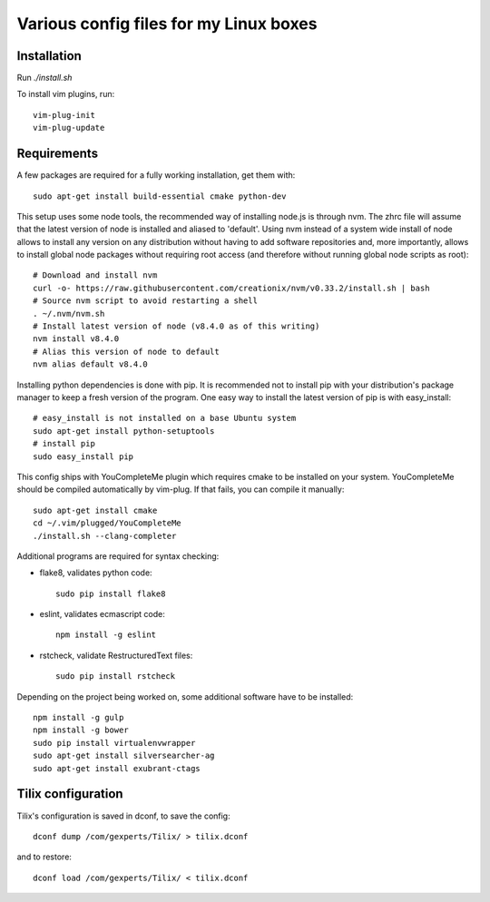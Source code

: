 Various config files for my Linux boxes
=======================================

Installation
------------

Run `./install.sh`

To install vim plugins, run::

    vim-plug-init
    vim-plug-update


Requirements
------------

A few packages are required for a fully working installation, get them with::

    sudo apt-get install build-essential cmake python-dev

This setup uses some node tools, the recommended way of installing node.js
is through nvm. The zhrc file will assume that the latest version of node
is installed and aliased to 'default'. Using nvm instead of a system wide
install of node allows to install any version on any distribution without
having to add software repositories and, more importantly, allows to
install global node packages without requiring root access (and therefore
without running global node scripts as root)::

    # Download and install nvm
    curl -o- https://raw.githubusercontent.com/creationix/nvm/v0.33.2/install.sh | bash
    # Source nvm script to avoid restarting a shell
    . ~/.nvm/nvm.sh
    # Install latest version of node (v8.4.0 as of this writing)
    nvm install v8.4.0
    # Alias this version of node to default
    nvm alias default v8.4.0

Installing python dependencies is done with pip. It is recommended not to
install pip with your distribution's package manager to keep a fresh version of
the program. One easy way to install the latest version of pip is with
easy_install::

    # easy_install is not installed on a base Ubuntu system
    sudo apt-get install python-setuptools
    # install pip
    sudo easy_install pip

This config ships with YouCompleteMe plugin which requires cmake to be
installed on your system. YouCompleteMe should be compiled automatically by
vim-plug. If that fails, you can compile it manually::

    sudo apt-get install cmake
    cd ~/.vim/plugged/YouCompleteMe
    ./install.sh --clang-completer

Additional programs are required for syntax checking:

- flake8, validates python code::

    sudo pip install flake8

- eslint, validates ecmascript code::

    npm install -g eslint

- rstcheck, validate RestructuredText files::

    sudo pip install rstcheck

Depending on the project being worked on, some additional software have to
be installed::
    npm install -g gulp
    npm install -g bower
    sudo pip install virtualenvwrapper
    sudo apt-get install silversearcher-ag
    sudo apt-get install exubrant-ctags


Tilix configuration
-------------------

Tilix's configuration is saved in dconf, to save the config::

    dconf dump /com/gexperts/Tilix/ > tilix.dconf

and to restore::

    dconf load /com/gexperts/Tilix/ < tilix.dconf
